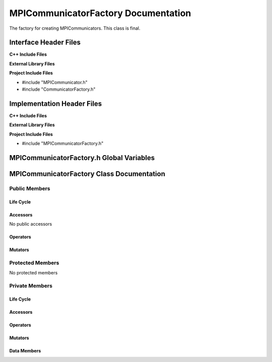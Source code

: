 .. _MPICommunicatorFactory class target:

.. default-domain:: cpp

.. namespace:: ANANSI

####################################
MPICommunicatorFactory Documentation
####################################

The factory for creating MPICommunicators. This class is final.


======================
Interface Header Files
======================

**C++ Include Files**


**External Library Files**


**Project Include Files**

* #include "MPICommunicator.h"
* #include "CommunicatorFactory.h"


===========================
Implementation Header Files
===========================

**C++ Include Files**

**External Library Files**

**Project Include Files**

* #include "MPICommunicatorFactory.h"

=========================================
MPICommunicatorFactory.h Global Variables
=========================================

==========================================
MPICommunicatorFactory Class Documentation
==========================================

.. class:: MPICommunicatorFactory final : public COMMUNICATOR::CommunicatorFactory

--------------
Public Members
--------------

^^^^^^^^^^
Life Cycle
^^^^^^^^^^

.. function:: MPICommunicatorFactory::MPICommunicatorFactory()

   The default constructor.

.. function:: MPICommunicatorFactory::MPICommunicatorFactory( const MPICommunicatorFactory &other )

    The copy constructor.

.. function:: MPICommunicatorFactory::MPICommunicatorFactory(MPICommunicatorFactory && other) 

    The copy-move constructor.

.. function:: MPICommunicatorFactory::~MPICommunicatorFactory()

    The destructor.

^^^^^^^^^
Accessors
^^^^^^^^^

No public accessors

^^^^^^^^^
Operators
^^^^^^^^^

.. function:: MPICommunicatorFactory& MPICommunicatorFactory::operator=( MPICommunicatorFactory const & other)

    The assignment operator.

.. function:: MPICommunicatorFactory& MPICommunicatorFactory::operator=( MPICommunicatorFactory && other)

    The assignment-move operator.

^^^^^^^^
Mutators
^^^^^^^^

-----------------
Protected Members
-----------------

No protected members

.. Commented out. 
.. ^^^^^^^^^^
.. Life Cycle
.. ^^^^^^^^^^
..
.. ^^^^^^^^^
.. Accessors
.. ^^^^^^^^^
.. 
.. ^^^^^^^^^
.. Operators
.. ^^^^^^^^^
.. 
.. ^^^^^^^^^
.. Mutators
.. ^^^^^^^^^
.. 
.. ^^^^^^^^^^^^
.. Data Members
.. ^^^^^^^^^^^^

---------------
Private Members
---------------

^^^^^^^^^^
Life Cycle
^^^^^^^^^^

^^^^^^^^^
Accessors
^^^^^^^^^

.. function:: std::unique_ptr<COMMUNICATOR::Communicator> MPICommunicatorFactory::createWorldCommunicator_() const override

    Provides an implementation to create a MPICommunicator that references a MPI world communicator. The 

    :rtype: std::unique_ptr<COMMUNICATOR::Communicator>

.. function:: std::unique_ptr<COMMUNICATOR::Communicator> MPICommunicatorFactory::cloneCommunicator_(std::unique_ptr<COMMUNICATOR::Communicator> const & a_communicator) const override

    Provides an implementation to that clones the communicator a_communicator.

    :rtype: std::unique_ptr<COMMUNICATOR::Communicator>

^^^^^^^^^
Operators
^^^^^^^^^

^^^^^^^^^
Mutators
^^^^^^^^^

^^^^^^^^^^^^
Data Members
^^^^^^^^^^^^
